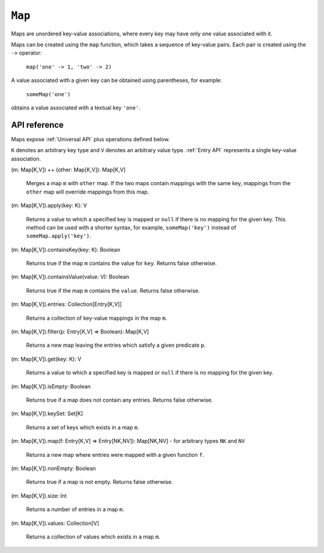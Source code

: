 .. _Map API:

.. role:: sign
.. role:: sym

``Map``
=======

Maps are unordered key-value associations, where every key may have only one value associated with it.

Maps can be created using the ``map`` function, which takes a sequence of key-value pairs. Each pair is created using
the ``->`` operator:

  ``map('one' -> 1, 'two' -> 2)``

A value associated with a given key can be obtained using parentheses, for example:

  ``someMap('one')``

obtains a value associated with a textual key ``'one'``.

API reference
-------------

Maps expose :ref:`Universal API` plus operations defined below.

``K`` denotes an arbitrary key type and ``V`` denotes an arbitrary value type.
:ref:`Entry API` represents a single key-value association.

| :sign:`(m: Map[K,V])` :sym:`++` :sign:`(other: Map[K,V]): Map[K,V]`

  Merges a map ``m`` with ``other`` map. If the two maps contain mappings with the same key, mappings from the ``other``
  map will override mappings from this map.

| :sign:`(m: Map[K,V]).`:sym:`apply`:sign:`(key: K): V`

  Returns a value to which a specified key is mapped or ``null`` if there is no mapping for the given key.
  This method can be used with a shorter syntax, for example, ``someMap('key')`` instead of ``someMap.apply('key')``.

| :sign:`(m: Map[K,V]).`:sym:`containsKey`:sign:`(key: K): Boolean`

  Returns true if the map ``m`` contains the value for ``key``. Returns false otherwise.

| :sign:`(m: Map[K,V]).`:sym:`containsValue`:sign:`(value: V): Boolean`

  Returns true if the map ``m`` contains the ``value``. Returns false otherwise.

| :sign:`(m: Map[K,V]).`:sym:`entries`:sign:`: Collection[Entry[K,V]]`

  Returns a collection of key-value mappings in the map ``m``.

| :sign:`(m: Map[K,V]).`:sym:`filter`:sign:`(p: Entry[K,V] => Boolean): Map[K,V]`

  Returns a new map leaving the entries which satisfy a given predicate ``p``.

| :sign:`(m: Map[K,V]).`:sym:`get`:sign:`(key: K): V`

  Returns a value to which a specified key is mapped or ``null`` if there is no mapping for the given key.

| :sign:`(m: Map[K,V]).`:sym:`isEmpty`:sign:`: Boolean`

  Returns true if a map does not contain any entries. Returns false otherwise.

| :sign:`(m: Map[K,V]).`:sym:`keySet`:sign:`: Set[K]`

  Returns a set of keys which exists in a map ``m``.

| :sign:`(m: Map[K,V]).`:sym:`map`:sign:`(f: Entry[K,V] => Entry[NK,NV]): Map[NK,NV]` - for arbitrary types ``NK`` and ``NV``

  Returns a new map where entries were mapped with a given function ``f``.

| :sign:`(m: Map[K,V]).`:sym:`nonEmpty`:sign:`: Boolean`

  Returns true if a map is not empty. Returns false otherwise.

| :sign:`(m: Map[K,V]).`:sym:`size`:sign:`: Int`

  Returns a number of entries in a map ``m``.

| :sign:`(m: Map[K,V]).`:sym:`values`:sign:`: Collection[V]`

  Returns a collection of values which exists in a map ``m``.